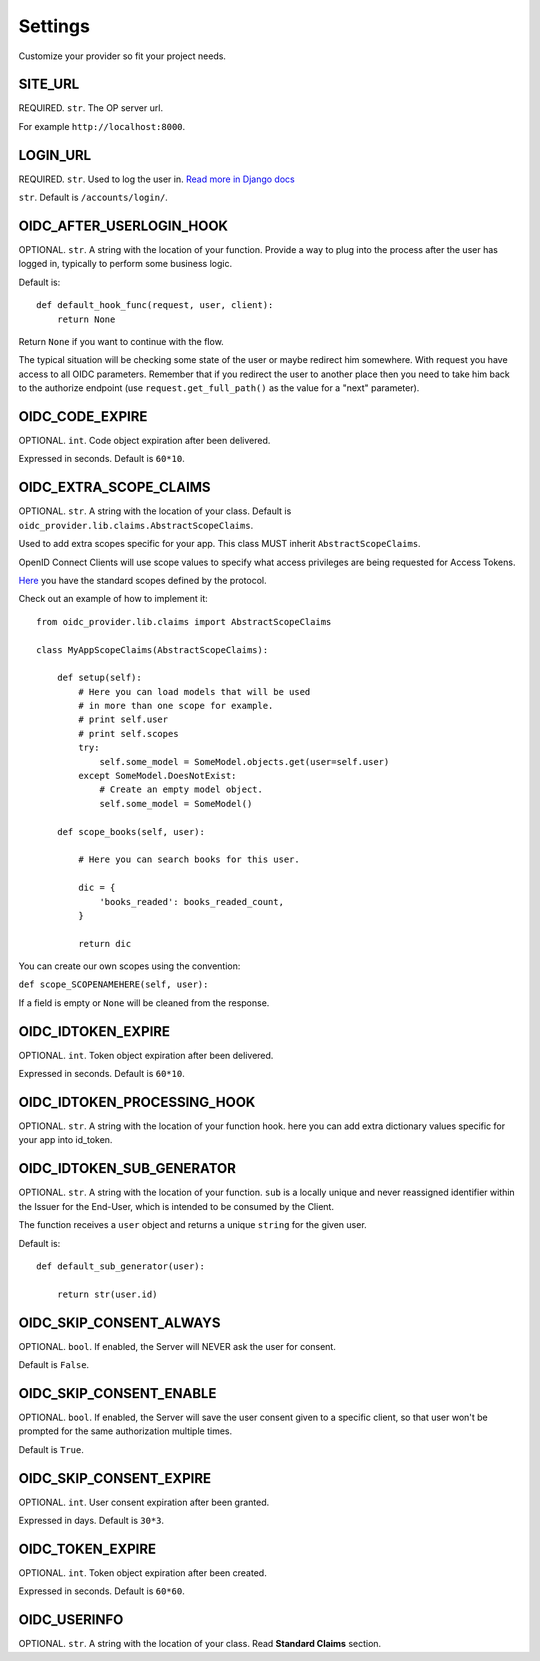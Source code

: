.. _settings:

Settings
########

Customize your provider so fit your project needs.

SITE_URL
========

REQUIRED. ``str``. The OP server url.

For example ``http://localhost:8000``.

LOGIN_URL
=========

REQUIRED. ``str``. Used to log the user in. `Read more in Django docs <https://docs.djangoproject.com/en/1.7/ref/settings/#login-url>`_

``str``. Default is ``/accounts/login/``.

OIDC_AFTER_USERLOGIN_HOOK
=========================

OPTIONAL. ``str``. A string with the location of your function. Provide a way to plug into the process after the user has logged in, typically to perform some business logic.

Default is::

    def default_hook_func(request, user, client):
        return None

Return ``None`` if you want to continue with the flow.

The typical situation will be checking some state of the user or maybe redirect him somewhere.
With request you have access to all OIDC parameters. Remember that if you redirect the user to another place then you need to take him back to the authorize endpoint (use ``request.get_full_path()`` as the value for a "next" parameter).

OIDC_CODE_EXPIRE
================

OPTIONAL. ``int``. Code object expiration after been delivered.

Expressed in seconds. Default is ``60*10``.

OIDC_EXTRA_SCOPE_CLAIMS
=======================

OPTIONAL. ``str``. A string with the location of your class. Default is ``oidc_provider.lib.claims.AbstractScopeClaims``.

Used to add extra scopes specific for your app. This class MUST inherit ``AbstractScopeClaims``.

OpenID Connect Clients will use scope values to specify what access privileges are being requested for Access Tokens.

`Here <http://openid.net/specs/openid-connect-core-1_0.html#ScopeClaims>`_ you have the standard scopes defined by the protocol.

Check out an example of how to implement it::

    from oidc_provider.lib.claims import AbstractScopeClaims

    class MyAppScopeClaims(AbstractScopeClaims):

        def setup(self):
            # Here you can load models that will be used
            # in more than one scope for example.
            # print self.user
            # print self.scopes
            try:
                self.some_model = SomeModel.objects.get(user=self.user)
            except SomeModel.DoesNotExist:
                # Create an empty model object.
                self.some_model = SomeModel()

        def scope_books(self, user):

            # Here you can search books for this user.

            dic = {
                'books_readed': books_readed_count,
            }

            return dic

You can create our own scopes using the convention:

``def scope_SCOPENAMEHERE(self, user):``

If a field is empty or ``None`` will be cleaned from the response.

OIDC_IDTOKEN_EXPIRE
===================

OPTIONAL. ``int``. Token object expiration after been delivered.

Expressed in seconds. Default is ``60*10``.

OIDC_IDTOKEN_PROCESSING_HOOK
============================

OPTIONAL. ``str``. A string with the location of your function hook.
here you can add extra dictionary values specific for your app into id_token.

OIDC_IDTOKEN_SUB_GENERATOR
==========================

OPTIONAL. ``str``. A string with the location of your function. ``sub`` is a locally unique and never reassigned identifier within the Issuer for the End-User, which is intended to be consumed by the Client.

The function receives a ``user`` object and returns a unique ``string`` for the given user.

Default is::

    def default_sub_generator(user):

        return str(user.id)

OIDC_SKIP_CONSENT_ALWAYS
========================

OPTIONAL. ``bool``. If enabled, the Server will NEVER ask the user for consent.

Default is ``False``.

OIDC_SKIP_CONSENT_ENABLE
========================

OPTIONAL. ``bool``. If enabled, the Server will save the user consent given to a specific client, so that user won't be prompted for the same authorization multiple times.

Default is ``True``.

OIDC_SKIP_CONSENT_EXPIRE
========================

OPTIONAL. ``int``. User consent expiration after been granted.

Expressed in days. Default is ``30*3``.

OIDC_TOKEN_EXPIRE
=================

OPTIONAL. ``int``. Token object expiration after been created.

Expressed in seconds. Default is ``60*60``.

OIDC_USERINFO
=============

OPTIONAL. ``str``. A string with the location of your class. Read **Standard Claims** section.
